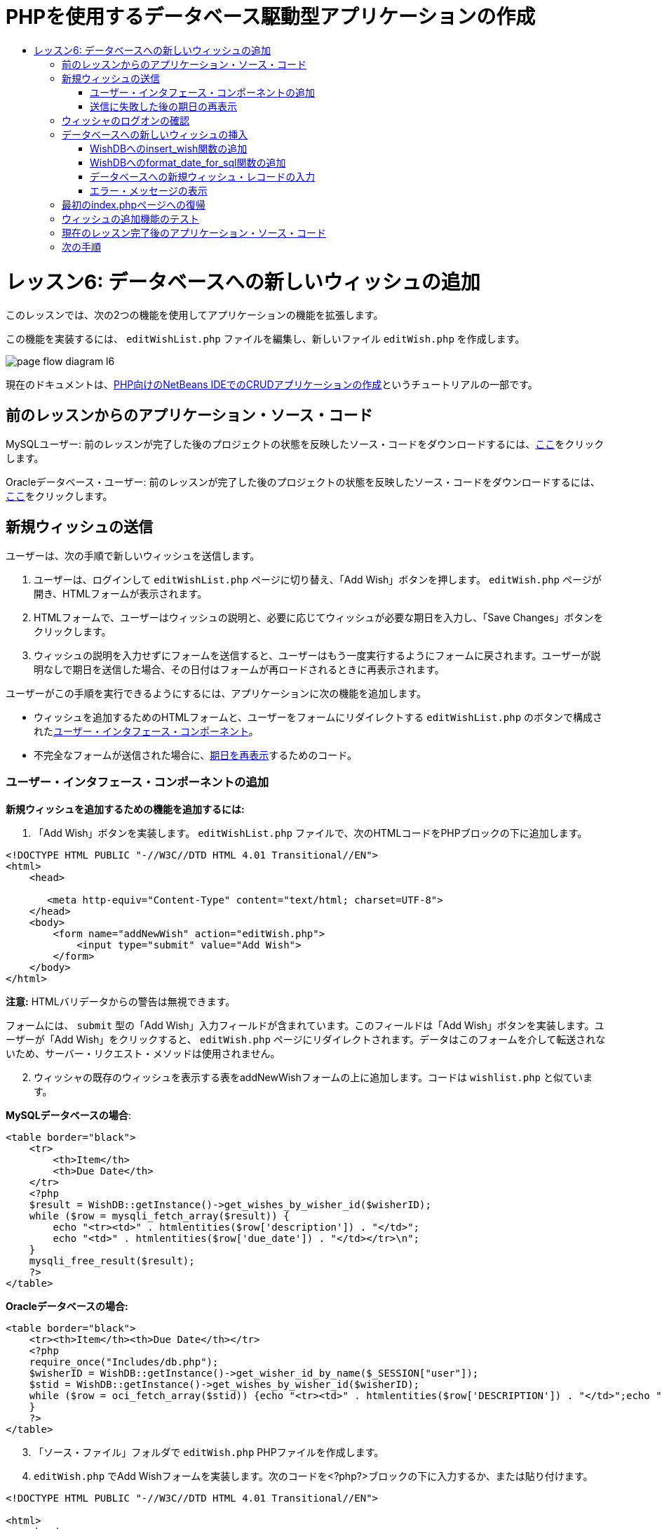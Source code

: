 // 
//     Licensed to the Apache Software Foundation (ASF) under one
//     or more contributor license agreements.  See the NOTICE file
//     distributed with this work for additional information
//     regarding copyright ownership.  The ASF licenses this file
//     to you under the Apache License, Version 2.0 (the
//     "License"); you may not use this file except in compliance
//     with the License.  You may obtain a copy of the License at
// 
//       http://www.apache.org/licenses/LICENSE-2.0
// 
//     Unless required by applicable law or agreed to in writing,
//     software distributed under the License is distributed on an
//     "AS IS" BASIS, WITHOUT WARRANTIES OR CONDITIONS OF ANY
//     KIND, either express or implied.  See the License for the
//     specific language governing permissions and limitations
//     under the License.
//

= PHPを使用するデータベース駆動型アプリケーションの作成
:jbake-type: tutorial
:jbake-tags: tutorials 
:jbake-status: published
:icons: font
:syntax: true
:source-highlighter: pygments
:toc: left
:toc-title:
:description: PHPを使用するデータベース駆動型アプリケーションの作成 - Apache NetBeans
:keywords: Apache NetBeans, Tutorials, PHPを使用するデータベース駆動型アプリケーションの作成

= レッスン6: データベースへの新しいウィッシュの追加
:jbake-type: tutorial
:jbake-tags: tutorials 
:jbake-status: published
:icons: font
:syntax: true
:source-highlighter: pygments
:toc: left
:toc-title:
:description: レッスン6: データベースへの新しいウィッシュの追加 - Apache NetBeans
:keywords: Apache NetBeans, Tutorials, レッスン6: データベースへの新しいウィッシュの追加



このレッスンでは、次の2つの機能を使用してアプリケーションの機能を拡張します。


この機能を実装するには、 `editWishList.php` ファイルを編集し、新しいファイル `editWish.php` を作成します。

image::images/page-flow-diagram-l6.png[]

現在のドキュメントは、link:wish-list-tutorial-main-page.html[+PHP向けのNetBeans IDEでのCRUDアプリケーションの作成+]というチュートリアルの一部です。


[[_application_source_code_from_the_previous_lesson]]
== 前のレッスンからのアプリケーション・ソース・コード

MySQLユーザー: 前のレッスンが完了した後のプロジェクトの状態を反映したソース・コードをダウンロードするには、link:https://netbeans.org/files/documents/4/1931/lesson5.zip[+ここ+]をクリックします。

Oracleデータベース・ユーザー: 前のレッスンが完了した後のプロジェクトの状態を反映したソース・コードをダウンロードするには、link:https://netbeans.org/projects/www/downloads/download/php%252Foracle-lesson5.zip[+ここ+]をクリックします。

[[_submitting_a_new_wish]]
== 新規ウィッシュの送信

ユーザーは、次の手順で新しいウィッシュを送信します。

1. ユーザーは、ログインして `editWishList.php` ページに切り替え、「Add Wish」ボタンを押します。 `editWish.php` ページが開き、HTMLフォームが表示されます。
2. HTMLフォームで、ユーザーはウィッシュの説明と、必要に応じてウィッシュが必要な期日を入力し、「Save Changes」ボタンをクリックします。
3. ウィッシュの説明を入力せずにフォームを送信すると、ユーザーはもう一度実行するようにフォームに戻されます。ユーザーが説明なしで期日を送信した場合、その日付はフォームが再ロードされるときに再表示されます。

ユーザーがこの手順を実行できるようにするには、アプリケーションに次の機能を追加します。

* ウィッシュを追加するためのHTMLフォームと、ユーザーをフォームにリダイレクトする `editWishList.php` のボタンで構成された<<add-wish-ui-elements,ユーザー・インタフェース・コンポーネント>>。
* 不完全なフォームが送信された場合に、<<_redisplaying_the_due_date_after_an_unsuccessful_submission,期日を再表示>>するためのコード。


[[add-wish-ui-elements]]
=== ユーザー・インタフェース・コンポーネントの追加

*新規ウィッシュを追加するための機能を追加するには:*

1. 「Add Wish」ボタンを実装します。 `editWishList.php` ファイルで、次のHTMLコードをPHPブロックの下に追加します。

[source,xml]
----

<!DOCTYPE HTML PUBLIC "-//W3C//DTD HTML 4.01 Transitional//EN">
<html>
    <head>

       <meta http-equiv="Content-Type" content="text/html; charset=UTF-8">
    </head>
    <body>
        <form name="addNewWish" action="editWish.php">            
            <input type="submit" value="Add Wish">
        </form>
    </body>
</html>
----

*注意:* HTMLバリデータからの警告は無視できます。

フォームには、 `submit` 型の「Add Wish」入力フィールドが含まれています。このフィールドは「Add Wish」ボタンを実装します。ユーザーが「Add Wish」をクリックすると、 `editWish.php` ページにリダイレクトされます。データはこのフォームを介して転送されないため、サーバー・リクエスト・メソッドは使用されません。


[start=2]
. ウィッシャの既存のウィッシュを表示する表をaddNewWishフォームの上に追加します。コードは `wishlist.php` と似ています。

*MySQLデータベースの場合*:


[source,php]
----

<table border="black">
    <tr>
        <th>Item</th>
        <th>Due Date</th>
    </tr>
    <?php
    $result = WishDB::getInstance()->get_wishes_by_wisher_id($wisherID);
    while ($row = mysqli_fetch_array($result)) {
        echo "<tr><td>" . htmlentities($row['description']) . "</td>";
        echo "<td>" . htmlentities($row['due_date']) . "</td></tr>\n";
    }
    mysqli_free_result($result);
    ?>
</table>
----

*Oracleデータベースの場合:*


[source,php]
----

<table border="black">
    <tr><th>Item</th><th>Due Date</th></tr>
    <?php
    require_once("Includes/db.php");
    $wisherID = WishDB::getInstance()->get_wisher_id_by_name($_SESSION["user"]);
    $stid = WishDB::getInstance()->get_wishes_by_wisher_id($wisherID);
    while ($row = oci_fetch_array($stid)) {echo "<tr><td>" . htmlentities($row['DESCRIPTION']) . "</td>";echo "<td>" . htmlentities($row['DUE_DATE']) . "</td></tr>\n";
    }
    ?>
</table>
----

[start=3]
. 「ソース・ファイル」フォルダで `editWish.php`  PHPファイルを作成します。

[start=4]
.  `editWish.php` でAdd Wishフォームを実装します。次のコードを<?php?>ブロックの下に入力するか、または貼り付けます。

[source,xml]
----

<!DOCTYPE HTML PUBLIC "-//W3C//DTD HTML 4.01 Transitional//EN">

<html>
    <head>

        <meta http-equiv="Content-Type" content="text/html; charset=UTF-8">
    </head>
    <body>
        <form name="editWish" action="editWish.php" method="POST">
            Describe your wish: <input type="text" name="wish"  value="" /><br/>
            When do you want to get it? <input type="text" name="dueDate" value=""/><br/>
            <input type="submit" name="saveWish" value="Save Changes"/>
            <input type="submit" name="back" value="Back to the List"/>
        </form>
    </body>
</html> 
----

Add Wishフォームには、次が含まれています。

* ウィッシュの説明と期日を入力するための、2つの空のテキスト・フィールド。
* 入力フィールドの横に出力されるテキスト。
* 「Save Changes」ボタンを表す `submit` フィールド。
*  `editWishList.php` ページに戻るための「Back to the List」ボタンを表す `submit` フィールド。

「Add Wish」ボタンを押すと、フォームはリクエスト・メソッドPOSTを介して、入力したデータを同じ `editWish.php` ページに送信します。

[[_redisplaying_the_due_date_after_an_unsuccessful_submission]]
=== 送信に失敗した後の期日の再表示

ユーザーがAdd Wishフォームに説明を入力しなかった場合、エラー・メッセージが表示され、ユーザーは `editWish.php` ページに戻ります。ユーザーが `editWish.php` に戻ると、 `dueDate` を入力していた場合はAdd Wishフォームにその値が表示されます。現在のフォームの実装では、両方のフィールドは常に空です。入力した値を保持するには、新しいウィッシュのデータを配列に保存する必要があります。配列は `description` と `due_date` という名前の2つの要素で構成されます。配列から `dueDate` フィールドの値を取得するように、Add Wishフォームを変更する必要があります。

*注意:* 説明が入力されていない場合に入力フォームを再ロードするコードは、<<_verifying_the_wisher_s_logon,データを検証してデータベースに入力するコード>>に含まれています。このコードについては、この項では説明しません。この項のコードは、フォームが再ロードされた場合に `dueDate` の値が表示されるように、その値を保持するのみです。

*ユーザーが入力フォームの送信に失敗した場合に入力フォームを再表示するには:*

1. 次のコード・ブロックを、 `editWish.php` のHTML <body>要素内で、入力フォームの直前に入力するか、または貼り付けます。

[source,php]
----

<?php
if ($_SERVER['REQUEST_METHOD'] == "POST")
    $wish = array("description" => $_POST['wish'],
                        "due_date" => $_POST['dueDate']);
else
    $wish = array("description" => "",
                        "due_date" => "");
?>
----

このコードは、データの転送にどのサーバー・リクエスト・メソッドが使用されたかを確認し、$wishという名前の配列を作成します。メソッドがPOSTの場合、つまり説明が空の状態でウィッシュを保存しようとして失敗した後に入力フォームが表示される場合、 `description` と `due_date` の要素はPOSTを介して転送された値を受け取ります。

メソッドがPOSTでない場合、つまり `editWishList.php` ページからのリダイレクト後に初めて入力フォームが表示される場合、 `description` と `due_date` の要素は空です。

*注意:* どちらの場合も説明は空です。 `dueDate` が異なるのみです。


[start=2]
. Add Wishフォームの入力フィールドの値が `$wish` 配列から取得されるように、Add Wishフォームを更新します。Add Wishフォームの次の行が対象です。

[source,php]
----

Describe your wish: <input type="text" name="wish"  value="" /><br/>
When do you want to get it? <input type="text" name="dueDate" value=""/><br/>
----
次と置き換えます。

[source,php]
----

Describe your wish: <input type="text" name="wish"  value="<?php echo $wish['description'];?>" /><br/>
When do you want to get it? <input type="text" name="dueDate" value="<?php echo $wish['due_date']; ?>"/><br/>
----

[[_verifying_the_wisher_s_logon]]
== ウィッシャのログオンの確認

 `editWish.php` ファイルで、ファイルの先頭の<? >ブロック内に次のセッション処理コードを入力します。


[source,php]
----

session_start();
if (!array_key_exists("user", $_SESSION)) {
    header('Location: index.php');
    exit;
}
----

このコードは次を実行します。

* データを取得するために$_SESSION配列を開く。
* 配列$_SESSIONに、識別子が「user」の要素が含まれていることを確認する。
* 確認に失敗した場合、つまりユーザーがログオンしていない場合、最初のindex.phpページにアプリケーションがリダイレクトされ、PHPの処理が取り消される。

セッション処理が正しく動作していることを確認するには、IDEからeditWish.phpファイルを実行します。セッションを介してeditWish.pageページにユーザーが転送されていないため、index.phpページが開きます。


[[insert-new-wish]]
== データベースへの新しいウィッシュの挿入

ユーザーが新しいウィッシュを送信した後、アプリケーションはそのウィッシュを「wishes」データベースに追加する必要があります。この機能を有効にするには、次のコードをアプリケーションに追加します。

*  `db.php` の `WishDB` クラスに、補助関数をさらに2つ追加する。
* 1つの関数は、wishes表に新しいレコードを追加します。
* もう1つの関数は、日付をMySQLデータベース・サーバーがサポートする形式に変換します。
*  `WishDB` の新しい補助関数を使用してデータベースに新しいウィッシュを入力するコードを、 `editWish.php` に追加する。


[[add-insert-wish]]
=== WishDBへのinsert_wish関数の追加

この関数は、入力パラメータとして、ウィッシャのID、新しいウィッシュの説明、およびそのウィッシュの期日を必要とし、このデータをデータベースの新規レコードに入力します。この関数は値を返しません。

 `db.php` を開き、関数 `insert_wish` を `WishDB` クラスに追加します。

*MySQLデータベースの場合*


[source,php]
----

function insert_wish($wisherID, $description, $duedate) {
    $description = $this->real_escape_string($description);
    if ($this->format_date_for_sql($duedate)==null){
       $this->query("INSERT INTO wishes (wisher_id, description)" .
            " VALUES (" . $wisherID . ", '" . $description . "')");
    } else
        $this->query("INSERT INTO wishes (wisher_id, description, due_date)" .
            " VALUES (" . $wisherID . ", '" . $description . "', "
            . $this->format_date_for_sql($duedate) . ")");
}
----

*Oracleデータベースの場合:*


[source,php]
----

function insert_wish($wisherID, $description, $duedate) {
    $query = "INSERT INTO wishes (wisher_id, description, due_date) VALUES (:wisher_id_bv, :desc_bv, to_date(:due_date_bv, 'YYYY-MM-DD'))";
    $stid = oci_parse($this->con, $query);
    oci_bind_by_name($stid, ':wisher_id_bv', $wisherID);
    oci_bind_by_name($stid, ':desc_bv', $description);
    oci_bind_by_name($stid, ':due_date_bv', $this->format_date_for_sql($duedate));
    oci_execute($stid);
    oci_free_statement($stid);
}
----

このコードは関数format_date_for_sqlをコールし、入力した期日をデータベース・サーバーが処理できる形式に変換します。次に、問合せINSERT INTO wishes (wisher_id, description, due_date)を実行し、新しいウィッシュをデータベースに入力します。


[[add-format-date-for-sql]]
=== WishDBへのformat_date_for_sql関数の追加

関数 `format_date_for_sql` を `db.php` 内の `WishDB` クラスに追加します。この関数は、入力パラメータとして日付の入った文字列を必要とします。この関数は、データベース・サーバーが処理できる形式で日付を返すか、または入力文字列が空の場合は `null` を返します。

*注意:* この例の関数は、PHP  `date_parse` 関数を使用します。この関数は、「December 25, 2010」などの英語の日付でのみ機能し、アラビア数字専用です。高度なWebサイトでは日付ピッカーを使用します。

*MySQLデータベースの場合:*


[source,php]
----

function format_date_for_sql($date) {
    if ($date == "")
        return null;
    else {
        $dateParts = date_parse($date);
        return $dateParts["year"] * 10000 + $dateParts["month"] * 100 + $dateParts["day"];
    }
}
----

*Oracleデータベースの場合:*


[source,php]
----

function format_date_for_sql($date) {
    if ($date == "")
        return null;
    else {
        $dateParts = date_parse($date);
        return $dateParts['year'] * 10000 + '-' + $dateParts['month'] * 100 + '-' + $dateParts['day'];
    }
}
----

入力文字列が空の場合、このコードはNULLを返します。それ以外の場合は、入力パラメータとして `$date` を使用する内部の `date_parse` 関数がコールされます。 `date_parse` 関数は、 `$dateParts["year"]` 、 `$dateParts["month"]` 、および `$dateParts["day"]` の3つの要素から構成される配列を返します。最終的な出力文字列は、 `$dateParts` 配列の要素で構成されます。

*重要:*  `date_parse` 関数は英語の日付のみ認識します。たとえば、「February 2, 2016」は解析しますが、「2 Unora, 2016」は解析しません。

*Oracleデータベース・ユーザーへの注意:* 形式の要件は、 `return$dateParts...` 文の日付の形式が、 `insert_wish` 問合せの `to_date`  SQL関数の日付形式と一致することのみです。


[[validateAndEnterWishToDatabase]]
=== データベースへの新規ウィッシュ・レコードの入力

補助関数の開発が完了したので、新規ウィッシュ・データを検証するコードを追加し、データが有効である場合は、そのデータをデータベースに入力します。データが有効でない場合、コードはAdd Wishフォームを再ロードする必要があります。期日が入力されているが説明が入力されていないためにデータが無効な場合、フォームが再ロードされるときに、<<_returning_to_the_front_index_php_page,以前に開発したコード>>によって期日が保存され、再表示されます。

次のコードを、先頭の<?php?>ブロック( `editWish.php` 内)のセッション処理コードの下に入力します。


[source,php]
----

require_once("Includes/db.php");
$wisherID = WishDB::getInstance()->get_wisher_id_by_name($_SESSION['user']);

$wishDescriptionIsEmpty = false;
if ($_SERVER['REQUEST_METHOD'] == "POST"){
    if (array_key_exists("back", $_POST)) {
        header('Location: editWishList.php' ); 
        exit;
    } else
    if ($_POST['wish'] == "") {
        $wishDescriptionIsEmpty =  true;
    } else {
        WishDB::getInstance()->insert_wish($wisherID, $_POST['wish'], $_POST['dueDate']);
        header('Location: editWishList.php' );
        exit;
    }
}
    
----

このコードは次の関数を実行します。

*  `db.php` ファイルの使用を有効にする。
* クラス `WishDB` のインスタンスを取得または作成する。
* 関数 `get_wisher_id_by_name` をコールして、ウィッシュを追加しようとしているウィッシャのIDを取得する。
*  `$wishDescriptionIsEmpty` フラグを初期化する(これは、後でエラー・メッセージの表示に使用されます)。
* リクエスト・メソッドがPOSTであることを確認する(これは、このデータが `editWish.php` ページ自身のウィッシュ・データを入力するためのフォームから送信されたことを意味します)。
*  `$_POST` 配列が「back」キーを持つ要素を含んでいるかどうかを確認する。

 `$_POST` 配列が「back」キーを持つ要素を含んでいる場合、フォームを送信する前に「Back to the List」ボタンが押されます。この場合、コードは、フィールドに入力されたデータを保存せずにユーザーを `editWishList.php` にリダイレクトし、PHP処理を停止します。

$_POST配列が「back」キーを持つ要素を含んで_いない_場合、データは「Save Changes」ボタンを押すことによって送信されます。この場合、コードは、ウィッシュの説明が入力されているかどうかを検証します。コードは、$_POST配列内の「wish」キー持つ要素が空であるかどうかを確認し、キーが空の場合は$wishDescriptionIsEmptyフラグをtrueに変更します。PHPブロックのコードがさらに実行されることはなく、Add Wishフォームが再ロードされます。

「Back to the List」ボタンが押されず、ウィッシュの説明が入力されている場合、コードは入力パラメータとしてウィッシャのID、ウィッシュの説明、およびウィッシュの期日を持つ関数 `insert_wish` をコールします。コードはユーザーを `editWishList.php` ページにリダイレクトし、PHP処理を停止します。

[[_displaying_error_messages]]
=== エラー・メッセージの表示

ユーザーがウィッシュの説明を入力せずにウィッシュを保存しようとした場合、エラー・メッセージが表示されます。
次の<?php?>ブロックを、HTML入力フォーム内の「Describe your wish」入力フィールドの下に入力します。


[source,php]
----

<?php
if ($wishDescriptionIsEmpty)
    echo "Please enter description<br/>";
?>
----

 `$wishDescriptionIsEmpty` フラグがtrueの場合は、エラー・メッセージが表示されます。フラグは、入力フォームの検証時に処理されます。

[[_returning_to_the_front_index_php_page]]
== 最初のindex.phpページへの復帰

ボタンを押すことによって、ユーザーがいつでもアプリケーションの最初のページに戻ることができるようにします。
この機能を実装するには、次のHTML入力フォームを `editWishList.php` ファイルの終了</body>タグの前に入力します。


[source,xml]
----

<form name="backToMainPage" action="index.php"><input type="submit" value="Back To Main Page"/></form>
----

「Back to Main Page」ボタンを押すと、フォームは、ユーザーを最初のindex.phpページにリダイレクトします。

[[_testing_the_add_wish_functionality]]
== ウィッシュの追加機能のテスト

1. アプリケーションを実行します。 `index.php` ページで、「Username」フィールドに「Tom」、「Password」フィールドに「tomcat」と入力します。
image::images/user-logon-to-edit-wish-list.png[]

[start=2]
. 「Edit My Wish List」ボタンを押します。 `editWishList.php` ページが開きます。

image::images/edit-wish-list-add-wish.png[]


[start=3]
. 「Back to Main Page」ボタンを押します。 `index.php` ページが開きます。

[start=4]
. 「Tom」としてログオンし、もう一度「Edit My Wish List」ボタンを押します。 `editWishList.php` ページが開きます。

[start=5]
. 「Add Wish」ボタンを押します。 `editWish.php` ページが開きます。フォームに入力します。
image::images/new-wish.png[]
「Back to the List」ボタンを押します。 `editWishList.php` ページが開きますが、入力したウィッシュは追加されていません。

[start=6]
. 再度「Add Wish」ボタンを押します。 `editWish.php` ページが開きます。期日を入力し、説明を空のままにします。「Save Changes」ボタンを押します。 `editWish.php` ページには、エラー・メッセージが表示され、期日が入力されている状態の入力フォームが表示されます。

[start=7]
. 再度「Add Wish」ボタンを押します。 `editWish.php` ページが開きます。フォームに入力し、「Save Changes」ボタンを押します。 `editWishList.php` ページに更新されたウィッシュのリストが表示されます。

image::images/edit-wish-list-updated.png[]

[[_application_source_code_after_the_current_lesson_is_completed]]
== 現在のレッスン完了後のアプリケーション・ソース・コード

MySQLユーザー: このレッスンが完了した後のプロジェクトの状態を反映したソース・コードをダウンロードするには、link:https://netbeans.org/files/documents/4/1932/lesson6.zip[+ここ+]をクリックします。

Oracleデータベース・ユーザー: このレッスンが完了した後のプロジェクトの状態を反映したソース・コードをダウンロードするには、link:https://netbeans.org/projects/www/downloads/download/php%252Foracle-lesson6.zip[+ここ+]をクリックします。

[[_next_steps]]
== 次の手順

link:wish-list-lesson5.html[+<< 前のレッスン+]

link:wish-list-lesson7.html[+次のレッスン>>+]

link:wish-list-tutorial-main-page.html[+チュートリアルのメイン・ページに戻る+]


link:/about/contact_form.html?to=3&subject=Feedback:%20PHP%20Wish%20List%20CRUD%206:%20Writing%20New%20DB%20Entry[+このチュートリアルに関するご意見をお寄せください+]


link:../../../community/lists/top.html[+users@php.netbeans.orgメーリング・リストに登録する+]ことによって、NetBeans IDE PHP開発機能に関するご意見やご提案を送信したり、サポートを受けたり、最新の開発情報を入手したりできます。

link:../../trails/php.html[+PHPの学習に戻る+]

